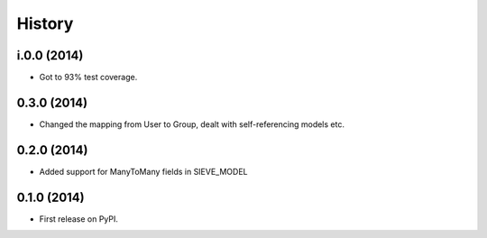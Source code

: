 .. :changelog:

History
-------

i.0.0 (2014)
++++++++++++

* Got to 93% test coverage. 


0.3.0 (2014)
++++++++++++++++++

* Changed the mapping from User to Group, dealt with self-referencing models etc.


0.2.0 (2014)
++++++++++++++++++

* Added support for ManyToMany fields in SIEVE_MODEL


0.1.0 (2014)
++++++++++++++++++

* First release on PyPI.




